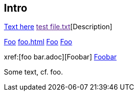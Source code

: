 Intro
-----

link:https://www.example.com[Text here]
link:[test file.txt][Description]

xref:foo.adoc[Foo]
xref:foo.adoc#_section_2[]
xref:foo.adoc#_section_2[Foo]
<<foo.adoc#_section_2,Foo>>

xref:[foo bar.adoc][Foobar]
<<foo bar.adoc#,Foobar>>

Some text, cf. foo.

